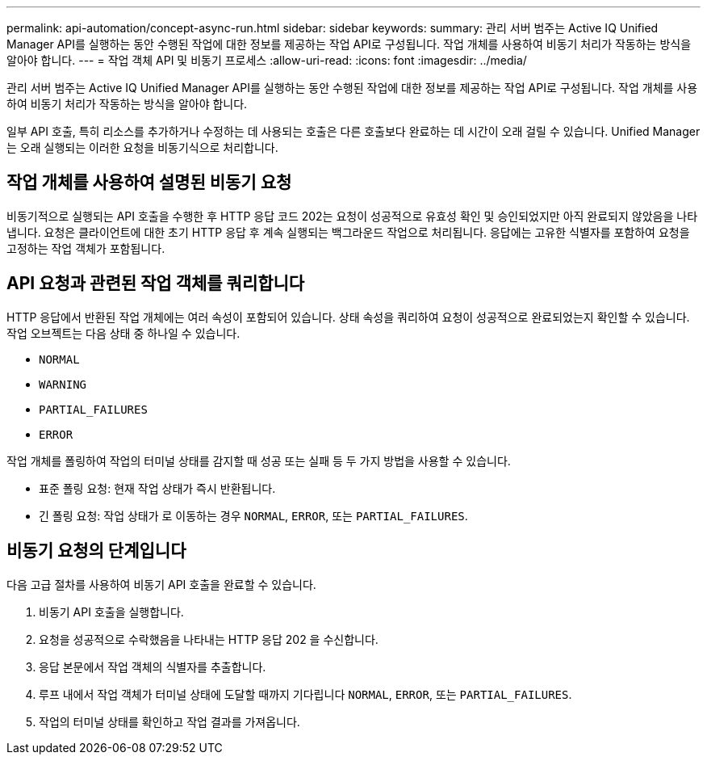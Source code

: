 ---
permalink: api-automation/concept-async-run.html 
sidebar: sidebar 
keywords:  
summary: 관리 서버 범주는 Active IQ Unified Manager API를 실행하는 동안 수행된 작업에 대한 정보를 제공하는 작업 API로 구성됩니다. 작업 개체를 사용하여 비동기 처리가 작동하는 방식을 알아야 합니다. 
---
= 작업 객체 API 및 비동기 프로세스
:allow-uri-read: 
:icons: font
:imagesdir: ../media/


[role="lead"]
관리 서버 범주는 Active IQ Unified Manager API를 실행하는 동안 수행된 작업에 대한 정보를 제공하는 작업 API로 구성됩니다. 작업 개체를 사용하여 비동기 처리가 작동하는 방식을 알아야 합니다.

일부 API 호출, 특히 리소스를 추가하거나 수정하는 데 사용되는 호출은 다른 호출보다 완료하는 데 시간이 오래 걸릴 수 있습니다. Unified Manager는 오래 실행되는 이러한 요청을 비동기식으로 처리합니다.



== 작업 개체를 사용하여 설명된 비동기 요청

비동기적으로 실행되는 API 호출을 수행한 후 HTTP 응답 코드 202는 요청이 성공적으로 유효성 확인 및 승인되었지만 아직 완료되지 않았음을 나타냅니다. 요청은 클라이언트에 대한 초기 HTTP 응답 후 계속 실행되는 백그라운드 작업으로 처리됩니다. 응답에는 고유한 식별자를 포함하여 요청을 고정하는 작업 객체가 포함됩니다.



== API 요청과 관련된 작업 객체를 쿼리합니다

HTTP 응답에서 반환된 작업 개체에는 여러 속성이 포함되어 있습니다. 상태 속성을 쿼리하여 요청이 성공적으로 완료되었는지 확인할 수 있습니다. 작업 오브젝트는 다음 상태 중 하나일 수 있습니다.

* `NORMAL`
* `WARNING`
* `PARTIAL_FAILURES`
* `ERROR`


작업 개체를 폴링하여 작업의 터미널 상태를 감지할 때 성공 또는 실패 등 두 가지 방법을 사용할 수 있습니다.

* 표준 폴링 요청: 현재 작업 상태가 즉시 반환됩니다.
* 긴 폴링 요청: 작업 상태가 로 이동하는 경우 `NORMAL`, `ERROR`, 또는 `PARTIAL_FAILURES`.




== 비동기 요청의 단계입니다

다음 고급 절차를 사용하여 비동기 API 호출을 완료할 수 있습니다.

. 비동기 API 호출을 실행합니다.
. 요청을 성공적으로 수락했음을 나타내는 HTTP 응답 202 을 수신합니다.
. 응답 본문에서 작업 객체의 식별자를 추출합니다.
. 루프 내에서 작업 객체가 터미널 상태에 도달할 때까지 기다립니다 `NORMAL`, `ERROR`, 또는 `PARTIAL_FAILURES`.
. 작업의 터미널 상태를 확인하고 작업 결과를 가져옵니다.

